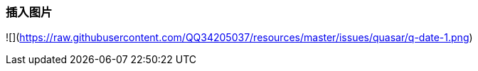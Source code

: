 === 插入图片
![](https://raw.githubusercontent.com/QQ34205037/resources/master/issues/quasar/q-date-1.png)